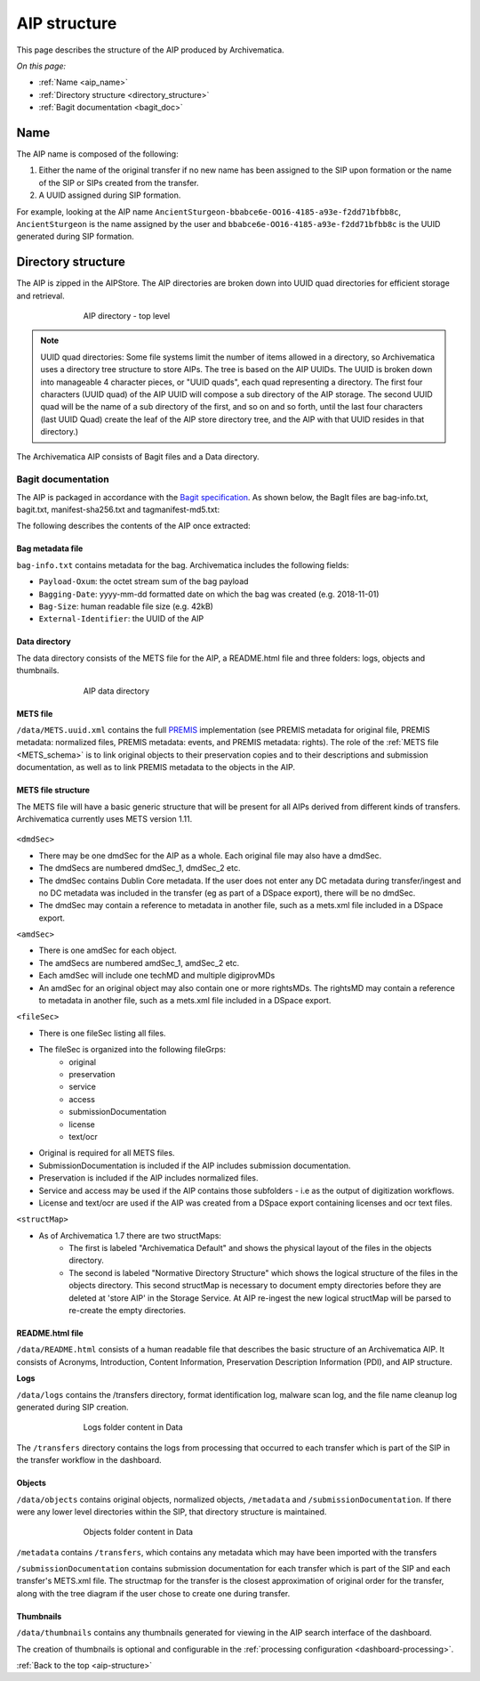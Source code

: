 .. _aip-structure:

=============
AIP structure
=============

This page describes the structure of the AIP produced by Archivematica.

*On this page:*

* :ref:`Name <aip_name>`
* :ref:`Directory structure <directory_structure>`
* :ref:`Bagit documentation <bagit_doc>`

.. _aip_name:

Name
----

The AIP name is composed of the following:

1. Either the name of the original transfer if no new name has been assigned to
   the SIP upon formation or the name of the SIP or SIPs created from the transfer.
2. A UUID assigned during SIP formation.

For example, looking at the AIP name
``AncientSturgeon-bbabce6e-OO16-4185-a93e-f2dd71bfbb8c``, ``AncientSturgeon`` is
the name assigned by the user and ``bbabce6e-OO16-4185-a93e-f2dd71bfbb8c`` is
the UUID generated during SIP formation.

.. _directory_structure:

Directory structure
-------------------

The AIP is zipped in the AIPStore. The AIP directories are broken down into
UUID quad directories for efficient storage and retrieval.

.. figure:: images/AIPStructureZipped.*
   :align: center
   :figwidth: 70%
   :width: 100%
   :alt: AIP directory - top level

   AIP directory - top level

.. note::

   UUID quad directories: Some file systems limit the number of items allowed in
   a directory, so Archivematica uses a directory tree structure to store AIPs.
   The tree is based on the AIP UUIDs. The UUID is broken down into manageable 4
   character pieces, or "UUID quads", each quad representing a directory. The
   first four characters (UUID quad) of the AIP UUID will compose a sub directory
   of the AIP storage. The second UUID quad will be the name of a sub directory
   of the first, and so on and so forth, until the last four characters (last
   UUID Quad) create the leaf of the AIP store directory tree, and the AIP with
   that UUID resides in that directory.)

The Archivematica AIP consists of Bagit files and a Data directory.

.. _bagit_doc:

Bagit documentation
^^^^^^^^^^^^^^^^^^^

The AIP is packaged in accordance with the `Bagit specification`_. As shown
below, the BagIt files are bag-info.txt, bagit.txt, manifest-sha256.txt and
tagmanifest-md5.txt:

.. image:: images/AIPStructureBagit.*
   :align: center
   :width: 70%
   :alt: Bagit specification files


The following describes the contents of the AIP once extracted:

Bag metadata file
=================

``bag-info.txt`` contains metadata for the bag.  Archivematica includes the following fields:

* ``Payload-Oxum``: the octet stream sum of the bag payload
* ``Bagging-Date``: yyyy-mm-dd formatted date on which the bag was created (e.g. 2018-11-01)
* ``Bag-Size``: human readable file size (e.g. 42kB)
* ``External-Identifier``: the UUID of the AIP


Data directory
==============

The data directory consists of the METS file for the AIP, a README.html file
and three folders: logs, objects and thumbnails.

.. figure:: images/AIPStructureDataDirectory.*
   :align: center
   :figwidth: 70%
   :width: 100%
   :alt: AIP data directory

   AIP data directory

METS file
=========

``/data/METS.uuid.xml`` contains the full `PREMIS`_ implementation (see PREMIS
metadata for original file, PREMIS metadata: normalized files, PREMIS metadata:
events, and PREMIS metadata: rights). The role of the :ref:`METS file
<METS_schema>` is to link original objects to their preservation copies and to
their descriptions and submission documentation, as well as to link PREMIS
metadata to the objects in the AIP.

METS file structure
===================

The METS file will have a basic generic structure that will be present for all
AIPs derived from different kinds of transfers. Archivematica currently uses
METS version 1.11.

.. figure:: images/METS_outline.png
   :align: center
   :figwidth: 70%
   :width: 100%
   :alt: Sample METS from 1.0: Media:METS.752545fa-6869-41d4-95b1-710ac659525d.xml

``<dmdSec>``

* There may be one dmdSec for the AIP as a whole. Each original file may
  also have a dmdSec.
* The dmdSecs are numbered dmdSec_1, dmdSec_2 etc.
* The dmdSec contains Dublin Core metadata. If the user does not enter any
  DC metadata during transfer/ingest and no DC metadata was included in the
  transfer (eg as part of a DSpace export), there will be no dmdSec.
* The dmdSec may contain a reference to metadata in another file, such as a
  mets.xml file included in a DSpace export.

``<amdSec>``

* There is one amdSec for each object.
* The amdSecs are numbered amdSec_1, amdSec_2 etc.
* Each amdSec will include one techMD and multiple digiprovMDs
* An amdSec for an original object may also contain one or more rightsMDs.
  The rightsMD may contain a reference to metadata in another file, such as
  a mets.xml file included in a DSpace export.

``<fileSec>``

* There is one fileSec listing all files.
* The fileSec is organized into the following fileGrps:
     * original
     * preservation
     * service
     * access
     * submissionDocumentation
     * license
     * text/ocr
* Original is required for all METS files.
* SubmissionDocumentation is included if the AIP includes submission
  documentation.
* Preservation is included if the AIP includes normalized files.
* Service and access may be used if the AIP contains those subfolders - i.e
  as the output of digitization workflows.
* License and text/ocr are used if the AIP was created from a DSpace export
  containing licenses and ocr text files.

``<structMap>``

* As of Archivematica 1.7 there are two structMaps:
     * The first is labeled "Archivematica Default" and shows the physical
       layout of the files in the objects directory.

     * The second is labeled "Normative Directory Structure" which shows the
       logical structure of the files in the objects directory. This second
       structMap is necessary to document empty directories before they are
       deleted at 'store AIP' in the Storage Service. At AIP re-ingest the
       new logical structMap will be parsed to re-create the empty
       directories.

README.html file
================

``/data/README.html`` consists of a human readable file that describes the basic
structure of an Archivematica AIP.  It consists of Acronyms, Introduction,
Content Information, Preservation Description Information (PDI), and AIP
structure.

**Logs**

``/data/logs`` contains the /transfers directory, format identification log,
malware scan log, and the file name cleanup log generated during SIP creation.

.. figure:: images/AIPStructureDataLogs.*
   :align: center
   :figwidth: 70%
   :width: 100%
   :alt: Logs folder content in Data

   Logs folder content in Data

The ``/transfers`` directory contains the logs from processing that occurred
to each transfer which is part of the SIP in the transfer workflow in the
dashboard.

Objects
=======

``/data/objects`` contains original objects, normalized objects, ``/metadata`` and
``/submissionDocumentation``. If there were any lower level directories within
the SIP, that directory structure is maintained.

.. figure:: images/AIPStructureObjectsFolder.*
   :align: center
   :figwidth: 70%
   :width: 100%
   :alt: Objects folder content in Data

   Objects folder content in Data

``/metadata`` contains ``/transfers``, which contains any metadata which may have
been imported with the transfers

``/submissionDocumentation`` contains submission documentation for each
transfer which is part of the SIP and each transfer's METS.xml file. The
structmap for the transfer is the closest approximation of original order
for the transfer, along with the tree diagram if the user chose to create one
during transfer.

Thumbnails
==========

``/data/thumbnails`` contains any thumbnails generated for viewing in the AIP
search interface of the dashboard.

The creation of thumbnails is optional and configurable in the
:ref:`processing configuration <dashboard-processing>`.

:ref:`Back to the top <aip-structure>`

.. _`Bagit specification`: https://tools.ietf.org/html/rfc8493
.. _`PREMIS`: https://www.loc.gov/standards/premis/
